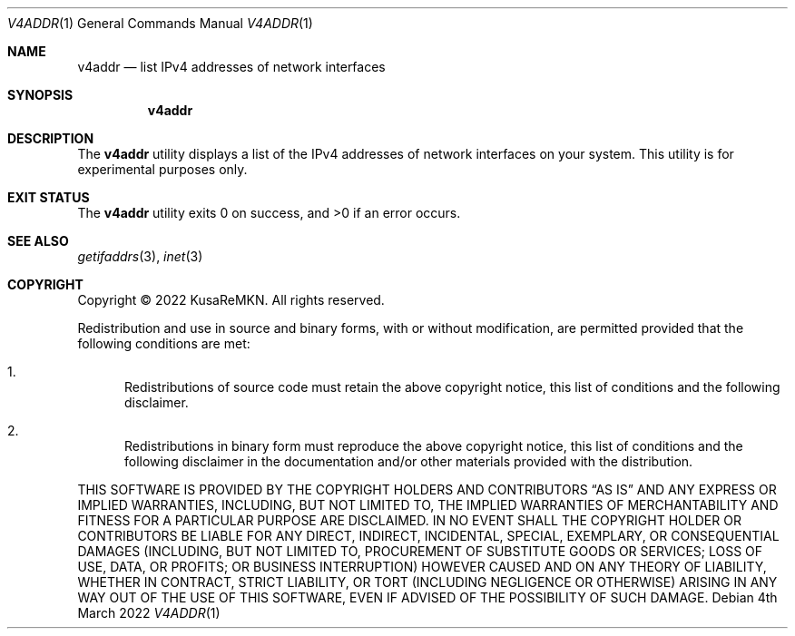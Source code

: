 .\"
.\" Copyright (c) 2022 KusaReMKN.  All rights reserved.
.\"     Available under the BSD 2-Clause License.
.\"
.Dd 4th March 2022
.Dt V4ADDR 1
.Os
.Sh NAME
.Nm v4addr
.Nd list IPv4 addresses of network interfaces
.Sh SYNOPSIS
.Nm
.Sh DESCRIPTION
The
.Nm
utility displays a list of the IPv4 addresses
of network interfaces on your system.
This utility is for experimental purposes only.
.Sh EXIT STATUS
.Ex -std
.Sh SEE ALSO
.Xr getifaddrs 3 ,
.Xr inet 3
.Sh COPYRIGHT
Copyright \(co 2022 KusaReMKN.
All rights reserved.
.Pp
Redistribution and use in source and binary forms, with or without
modification, are permitted provided that the following conditions are met:
.Bl -enum
.It
Redistributions of source code must retain the above copyright notice, this
list of conditions and the following disclaimer.
.It
Redistributions in binary form must reproduce the above copyright notice, this
list of conditions and the following disclaimer in the documentation and/or
other materials provided with the distribution.
.El
.Pp
THIS SOFTWARE IS PROVIDED BY THE COPYRIGHT HOLDERS AND CONTRIBUTORS
.Dq AS IS
AND ANY EXPRESS OR IMPLIED WARRANTIES, INCLUDING, BUT NOT LIMITED TO, THE
IMPLIED WARRANTIES OF MERCHANTABILITY AND FITNESS FOR A PARTICULAR PURPOSE ARE
DISCLAIMED. IN NO EVENT SHALL THE COPYRIGHT HOLDER OR CONTRIBUTORS BE LIABLE
FOR ANY DIRECT, INDIRECT, INCIDENTAL, SPECIAL, EXEMPLARY, OR CONSEQUENTIAL
DAMAGES (INCLUDING, BUT NOT LIMITED TO, PROCUREMENT OF SUBSTITUTE GOODS OR
SERVICES; LOSS OF USE, DATA, OR PROFITS; OR BUSINESS INTERRUPTION) HOWEVER
CAUSED AND ON ANY THEORY OF LIABILITY, WHETHER IN CONTRACT, STRICT LIABILITY,
OR TORT (INCLUDING NEGLIGENCE OR OTHERWISE) ARISING IN ANY WAY OUT OF THE USE
OF THIS SOFTWARE, EVEN IF ADVISED OF THE POSSIBILITY OF SUCH DAMAGE.
